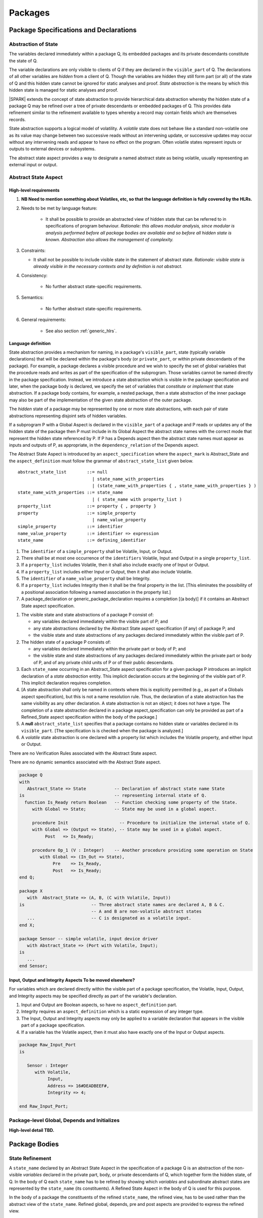 Packages
========

Package Specifications and Declarations
---------------------------------------

.. _abstract-state:

Abstraction of State
~~~~~~~~~~~~~~~~~~~~

The variables declared immediately within a package Q, its embedded
packages and its private descendants constitute the state of Q.

The variable declarations are only visible to clients of Q if they
are declared in the ``visible_part`` of Q.  The
declarations of all other variables are *hidden* from a client of Q.
Though the variables are hidden they still form part (or all) of the
state of Q and this hidden state cannot be ignored for static analyses
and proof.  *State abstraction* is the means by which this hidden state
is managed for static analyses and proof.

|SPARK| extends the concept of state abstraction to provide
hierarchical data abstraction whereby the hidden state of a package Q
may be refined over a tree of private descendants or embedded packages
of Q.  This provides data refinement similar to the refinement
available to types whereby a record may contain fields which are
themselves records.

State abstraction supports a logical model of volatility.  A *volatile*
state does not behave like a standard non-volatile one as its value
may change between two successive reads without an intervening update,
or successive updates may occur without any intervening reads and
appear to have no effect on the program.  Often volatile states
represent inputs or outputs to external devices or subsystems.

The abstract state aspect provides a way to designate a named abstract state as
being volatile, usually representing an external input or output.

.. _abstract-state-aspect:

Abstract State Aspect
~~~~~~~~~~~~~~~~~~~~~

High-level requirements
^^^^^^^^^^^^^^^^^^^^^^^


#. **NB Need to mention something about Volatiles, etc, so that the language definition
   is fully covered by the HLRs.**

#. Needs to be met by language feature:

    * It shall be possible to provide an abstracted view of hidden state that can be referred to
      in specifications of program behaviour.
      *Rationale: this allows modular analysis, since modular is analysis performed
      before all package bodies are available and so before all hidden state is known.
      Abstraction also allows the management of complexity.*

#. Constraints:

   * It shall not be possible to include visible state in the statement of abstract state.
     *Rationale: visible state is already visible in the necessary contexts and by definition
     is not abstract.*

#. Consistency:

    * No further abstract state-specific requirements.

#. Semantics:

    * No further abstract state-specific requirements.

#. General requirements:

    * See also section :ref:`generic_hlrs`.


Language definition
^^^^^^^^^^^^^^^^^^^

State abstraction provides a mechanism for naming, in a package's
``visible_part``, state (typically variable declarations) that will be
declared within the package's body (or ``private_part``, or within private
descendants of the package). For example, a package declares a visible
procedure and we wish to specify the set of global variables that the
procedure reads and writes as part of the specification of the
subprogram. Those variables cannot be named directly in the package
specification. Instead, we introduce a state abstraction which is
visible in the package specification and later, when the package body
is declared, we specify the set of variables that *constitute* or
*implement* that state abstraction. If a package body contains, for
example, a nested package, then a state abstraction of the inner
package may also be part of the implementation of the given state
abstraction of the outer package.

The *hidden* state of a package may be represented
by one or more state abstractions, with each pair of state
abstractions representing disjoint sets of hidden variables.

If a subprogram P with a Global Aspect is declared in the
``visible_part`` of a package and P reads or updates any of the hidden
state of the package then P must include in its Global Aspect the
abstract state names with the correct mode that represent the hidden
state referenced by P.  If P has a Depends aspect then the abstract
state names must appear as inputs and outputs of P, as appropriate, in
the ``dependency_relation`` of the Depends aspect.

The Abstract State Aspect is introduced by an ``aspect_specification``
where the ``aspect_mark`` is Abstract_State and the
``aspect_definition`` must follow the grammar of
``abstract_state_list`` given below.

.. centered:: **Syntax**

::

  abstract_state_list        ::= null
                               | state_name_with_properties
                               | (state_name_with_properties { , state_name_with_properties } )
  state_name_with_properties ::= state_name
                               | ( state_name with property_list )
  property_list              ::= property { , property }
  property                   ::= simple_property
                               | name_value_property
  simple_property            ::= identifier
  name_value_property        ::= identifier => expression
  state_name                 ::= defining_identifier

.. ifconfig:: Display_Trace_Units

   :Trace Unit: 7.1.2 Syntax

.. centered:: **Legality Rules**

#. The ``identifier`` of a ``simple_property`` shall be Volatile,
   Input, or Output.

   .. ifconfig:: Display_Trace_Units

      :Trace Unit: 7.1.2 LR identifier of simple_property shall be Volatile, Input or Output

#. There shall be at most one occurrence of the ``identifiers``
   Volatile, Input and Output in a single ``property_list``.

   .. ifconfig:: Display_Trace_Units

      :Trace Unit: 7.1.2 LR At most one occurrence of Volatile, Input and Output in single property_list

#. If a ``property_list`` includes Volatile, then it shall also
   include exactly one of Input or Output.

   .. ifconfig:: Display_Trace_Units

      :Trace Unit: 7.1.2 LR If property_list includes Volatile, then it shall also include exactly one of Input or Output

#. If a ``property_list`` includes either Input or Output,
   then it shall also include Volatile.

   .. ifconfig:: Display_Trace_Units

      :Trace Unit: 7.1.2 LR If property_list includes Input or Output, it shall also include Volatile

#. The ``identifier`` of a ``name_value_property`` shall be
   Integrity.

   .. ifconfig:: Display_Trace_Units

      :Trace Unit: 7.1.2 LR name_value_property identified must be Integrity

#. If a ``property_list`` includes Integrity then it shall be the final
   property in the list. [This eliminates the possibility of a positional
   association following a named association in the property list.]

   .. ifconfig:: Display_Trace_Units

      :Trace Unit: 7.1.2 LR If property_list has Integrity it must be the final property in the list

#. A package_declaration or generic_package_declaration requires a completion
   [(a body)] if it contains an Abstract State aspect specification.

.. centered:: **Static Semantics**

#. The visible state and state abstractions of a package P consist of:

   * any variables declared immediately within the visible part
     of P; and
   * any state abstractions declared by the Abstract State aspect
     specification (if any) of package P; and
   * the visible state and state abstractions of any packages declared
     immediately within the visible part of P.

#. The hidden state of a package P consists of:

   * any variables declared immediately within the private part or
     body of P; and
   * the visible state and state abstractions of any packages declared
     immediately within the private part or body of P, and of any
     private child units of P or of their public descendants.

#. Each ``state_name`` occurring in an Abstract_State aspect
   specification for a given package P introduces an implicit
   declaration of a *state abstraction* entity. This implicit
   declaration occurs at the beginning of the visible part of P. This
   implicit declaration requires completion.

#. [A state abstraction shall only be named in contexts where this is
   explicitly permitted (e.g., as part of a Globals aspect
   specification), but this is not a name resolution rule.  Thus, the
   declaration of a state abstraction has the same visibility as any
   other declaration.
   A state abstraction is not an object; it does not have a type.  The
   completion of a state abstraction declared in a package
   aspect_specification can only be provided as part of a
   Refined_State aspect specification within the body of the package.]
   
#. A **null** ``abstract_state_list`` specifies that a package contains no 
   hidden state or variables declared in its ``visible_part``.
   [The specification is is checked when the package is analyzed.]

#. A *volatile* state abstraction is one declared with a property list
   which includes the Volatile property, and either Input or Output.

.. centered:: **Verification Rules**

There are no Verification Rules associated with the Abstract State aspect.
   
.. centered:: **Dynamic Semantics**

There are no dynamic semantics associated with the Abstract State
aspect.

.. centered:: **Examples**

.. code-block:: ada

   package Q
   with
      Abstract_State => State           -- Declaration of abstract state name State
   is                                   -- representing internal state of Q.
     function Is_Ready return Boolean   -- Function checking some property of the State.
        with Global => State;           -- State may be used in a global aspect.

        procedure Init                    -- Procedure to initialize the internal state of Q.
        with Global => (Output => State), -- State may be used in a global aspect.
	     Post   => Is_Ready;

        procedure Op_1 (V : Integer)    -- Another procedure providing some operation on State
           with Global => (In_Out => State),
  	        Pre    => Is_Ready,
	        Post   => Is_Ready;
   end Q;

   package X
      with  Abstract_State => (A, B, (C with Volatile, Input))
   is                          -- Three abstract state names are declared A, B & C.
                               -- A and B are non-volatile abstract states
      ...                      -- C is designated as a volatile input.
   end X;

   package Sensor -- simple volatile, input device driver
      with Abstract_State => (Port with Volatile, Input);
   is
      ...
   end Sensor;


Input, Output and Integrity Aspects **To be moved elsewhere?**
^^^^^^^^^^^^^^^^^^^^^^^^^^^^^^^^^^^^^^^^^^^^^^^^^^^^^^^^^^^^^^

For variables which are declared directly within the visible part of a
package specification, the Volatile, Input, Output,
and Integrity aspects may be specified directly as part of the
variable's declaration.

.. centered:: **Legality Rules**

#. Input and Output are Boolean aspects, so have no
   ``aspect_definition`` part.
#. Integrity requires an ``aspect_definition`` which is a static
   expression of any integer type.
#. The Input, Output and Integrity aspects may only be applied to a
   variable declaration that appears in the visible part of a package
   specification.
#. If a variable has the Volatile aspect, then it must also have
   exactly one of the Input or Output aspects.

.. centered:: **Examples**

.. code-block:: ada

   package Raw_Input_Port
   is

      Sensor : Integer
         with Volatile,
              Input,
              Address => 16#DEADBEEF#,
              Integrity => 4;

   end Raw_Input_Port;

.. todo: Further semantic detail regarding Volatile state and integrity levels
         needs to be added.


Package-level Global, Depends and Initializes
~~~~~~~~~~~~~~~~~~~~~~~~~~~~~~~~~~~~~~~~~~~~~

**High-level detail TBD.**


Package Bodies
--------------

State Refinement
~~~~~~~~~~~~~~~~

A ``state_name`` declared by an Abstract State Aspect in the
specification of a package Q is an abstraction of the non-visible
*variables* declared in the private part, body, or private descendants
of Q, which together form the hidden state, of Q.  In the body of Q
each ``state_name`` has to be refined by showing which *variables* and
subordinate abstract states are represented by the ``state_name`` (its
constituents).  A Refined State Aspect in the body of Q is used
for this purpose.

In the body of a package the constituents of the refined
``state_name``, the refined view, has to be used rather than the
abstract view of the ``state_name``.  Refined global, depends, pre
and post aspects are provided to express the refined view.

In the refined view the constituents of each ``state_name`` have to be
initialized consistently with their appearance or omission from the
Package Depends or Initializes aspect of the package.


Refined State Aspect
~~~~~~~~~~~~~~~~~~~~

High-level requirements
^^^^^^^^^^^^^^^^^^^^^^^

#. Goals to be met by language feature:

   * For each state abstraction, it shall be possible to define the set of hidden
     state items that implement or *refine* that abstract state (where the
     hidden state items can either be concrete state or further state abstractions).
     *Rationale: the semantics of properties defined in terms of abstract state
     can only be precisely defined in terms of the corresponding concrete state,
     though nested abstraction is also necessary to manage hierarchies of data.
     Moreover, there may be multiple possible refinements for a given abstract specification
     and so the user should be able to specify what they actually want. This also
     supports stepwise development.*

#. Constraints:

   * Each item of hidden state must map to exactly one state abstraction.
     *Rationale: all hidden state must be covered since otherwise specifications referring to abstract state may
     be incomplete; that state must map to exactly one abstraction to give a clean and easily understandable
     abstraction, and for the purposes of simplicity of analysis.*

   * Each item of abstract state covered by the package shall be mapped to at least one
     item of hidden state (either concrete state or a further state abstraction).
     *Rationale: the semantics of properties defined in terms of abstract state
     can only be precisely defined in terms of the corresponding concrete state.*

#. Consistency:

   * No further Refined state-specific requirements needed.

#. Semantics:

   * No further Refined state-specific requirements needed.

#. General requirements:

    * See also section :ref:`generic_hlrs`.


.. todo:: The consistency rules will be updated as the
          models for volatile variables and integrity levels are defined.

.. todo: Consider whether it should be possible to refine null abstract state onto hidden state.
     *Rationale: this would allow the modelling of programs that - for example - use caches
     to improve performance.*

.. todo:: Consider whether it should be possible to refine abstract onto hidden state without any restrictions,
     although the refinement would be checked and potential issues flagged up to the user.
     *Rationale: there are a number of different possible models of mapping abstract
     to concrete state - especially when volatile state is being used - and it might
     be useful to provide greater flexibility to the user. In addition, if a facility is
     provided to allow users to step outside of the language when refining depends, for example, then it may be
     necessary to relax the abstraction model as well as relaxing the language feature
     of direct relevance.*


Language Definition
^^^^^^^^^^^^^^^^^^^

*To be completed in the Milestone 3 version of this document.*


Abstract State and Package Hierarchy
~~~~~~~~~~~~~~~~~~~~~~~~~~~~~~~~~~~~

.. todo:: We need to consider the interactions between package hierarchy and abstract state.
   Do we need to have rules restricting access between parent and child packages?
   Can we ensure abstract state encapsulation? Target: D2.

Volatile Variables
~~~~~~~~~~~~~~~~~~

A volatile ``state_name`` may be refined to one or more subordinate
``state_names`` but ultimately a volatile ``state_name`` has to be
refined on to one or more volatile *variables*.  This variable has to
be volatile. The volatile *variable* will be declared in the body of a
package and the declaration will normally be denoted as volatile using
an aspect or a pragma.  Usually it will also have a representation
giving its address.

A volatile variable cannot be mentioned directly in a contract as the
reading of a volatile variable may affect the value of the variable
and for many I/O ports a read and a write affect different registers
of the external device.

.. todo:: Rather than have the current problems with external
   variables in functions should we disallow them in functions?
   Perhaps wait for a more general solution which allows non-pure
   functions in certain situations.

   We need to consider a way of providing features for reasoning about
   external variables different to the broken 'Tail scheme in SPARK 2005.
   This will require some form of attribute as we cannot mention
   volatile variables directly in a contract.

   If we want to reason about successive reads (writes) from a Volatile
   Input (Output) ``state_name`` we need to have a way to refer to
   these individual operations.

   At the very least, if V is a Volatile Input variable should not
   have the following assertion provable:

   T1 := V;
   T2 := V;

   pragma Assert (T1 = T2);

   Target: D2.

.. todo:: May introduce a way to provide a "history" parameter for
   Volatile variables. Target: D2.

.. todo:: Consider a mode selector for the "latched output" pattern - one that can be
   read after writing but need not be. This scheme has been
   requested by secunet.  In this scheme the output would be volatile
   but the input non-volatile. Target: rel2+.


Initialization Refinement
~~~~~~~~~~~~~~~~~~~~~~~~~

**High-level detail TBD.**


.. _refined-global-aspect:

Refined Global Aspect
~~~~~~~~~~~~~~~~~~~~~

High-level requirements
^^^^^^^^^^^^^^^^^^^^^^^

#. Goals to be met by language feature:

   * Where a global data list referring to abstract state has been specified for a subprogram,
     it shall be possible to provide a refined global data list that takes account of the
     refinement of that abstract state.
     *Rationale: the semantics of properties defined in terms of abstract state
     can only be precisely defined in terms of the corresponding concrete state,
     though nested abstraction is also necessary to manage hierarchies of data.
     Moreover, there may be multiple possible refinements for a given abstract specification
     and so the user should be able to specify what they actually want. This also
     supports stepwise development.*

#. Constraints:

   * No further Refined Global-specific requirements needed.

#. Consistency: **Possibly combine rationale in one block; perhaps also take wording from 2005 LRM.**

   * Let *Abs* be the abstraction function defined by state refinement (such that
     *Abs* is the identity function when applied to visible state).
     Let *G* be the global data list and *RG* be the refined global data list. Then:

     * Let *Y* be a data item in *G*. If every data item *X* in *RG*
       where *Abs (X) = Y* is such that its mode indicates it is only used in a proof
       context, then *Abs (X)* shall have the same mode in *G*. Otherwise:
       
       *Rationale: In general, modes should be preserved. However, if one refinement
       constituent of a state abstractionn has an input and/or output mode, then
       it is no longer of interest whether another constituent is only used in a
       proof context.*

     * The mode of *X* in *RG* must be a mode of *Abs (X)* in *G*.
       *Rationale: Modes should be preserved by refinement.*

     * If *mode X* is in *RG* but not all constituents of *Abs (X)* are in *RG*
       then *Abs (X)* must appear in *G* with at least input mode.
       *Rationale: In this case, Abs (X) is not fully initialized by the
       subprogram and the relevant components must be intialized prior to calling
       the subprogram.*

     * If *Y* appears in *G*, then at least one *X* such that *Abs (X) = Y*
       must appear in *RG*.
       *Rationale: By definition of abstraction.*
 

#. Semantics:

   * As per Global.

#. General requirements:

    * See also section :ref:`generic_hlrs`.

.. todo:: The consistency rules will be updated as the
          model for volatile variables is defined.

.. todo: If it ends up being possible to refine null abstract state, then refinements of such
         state could appear in refined globals statements, though they would need
         to have mode in out.

Language Definition
^^^^^^^^^^^^^^^^^^^

*To be completed in the Milestone 3 version of this document.*


.. _refined-depends-aspect:

Refined Depends Aspect
~~~~~~~~~~~~~~~~~~~~~~~~~

High-level requirements
^^^^^^^^^^^^^^^^^^^^^^^

#. Goals to be met by language feature:

   * Where a dependency relation referring to abstract state has been given,
     it shall be possible to specify a refined dependency relation that takes account
     of the refinement of that abstract state.
     *Rationale: the semantics of properties defined in terms of abstract state
     can only be precisely defined in terms of the corresponding concrete state,
     though nested abstraction is also necessary to manage hierarchies of data.
     Moreover, there may be multiple possible refinements for a given abstract specification
     and so the user should be able to specify what they actually want. This also
     supports stepwise development.*

#. Constraints:

   * No further Refined depends-specific requirements needed.

#. Consistency: 

    * The refined dependency relation defines an alternative view of the inputs and outputs
      of the subprogram and that view must be equivalent to the refined list of global
      data items and formal parameters and their modes (ignoring data items used only in proof contexts).
      *Rationale: this provides a useful early consistency check.*

  * Relationship with Depends:

   * Let *Abs* be the abstraction function defined by state refinement (such that
     *Abs* is the identity function when applied to visible state).
     Let *D* be a dependency relation and *RD* be the corresponding
     refined dependency relation. Then:

     * If *(X,Y)* is in *RD* - i.e. *X* depends on *Y* -
       then *(Abs(X), Abs(Y))* is in *D*.
       *Rationale: by definition.*

     * If *(X,Y)* is in *RD* and there is *A* such that *Abs(A)=Abs(X)* but
       there is no *B* such that *(A,B)* is in *RD*, then *(Abs(X),Abs(X)* is in *D*.
       *Rationale: In this case, Abs (X) is not fully initialized by the
       subprogram and the relevant components must be intialized prior to calling
       the subprogram.*

     * If *(S,T)* is in *D* then there shall exist *(V,W)* in *RD* such that
       *Abs(V)=S* and *Abs(W)=T*.
       *Rationale: By definition of abstraction.*

#. Semantics:

   * As per Depends.

#. General requirements:

    * See also section :ref:`generic_hlrs`.

.. todo:: The consistency rules will be updated as the
          model for volatile variables is defined.

.. todo: If it is possible to refine null abstract state, then refinements of such
         state could appear in refined depends statements, but wouldn't map to
         anything in the depends relation itself and would need to have mode in/out
         in the refined depends.

Language Definition
^^^^^^^^^^^^^^^^^^^

*To be completed in the Milestone 3 version of this document.*


Refined Precondition Aspect
~~~~~~~~~~~~~~~~~~~~~~~~~~~

High-level requirements
^^^^^^^^^^^^^^^^^^^^^^^

#. Goals to be met by language feature:

   * Where a pre-condition has been provided for a subprogram declaration, it shall be
     possible to state a refined pre-condition that refers to concrete rather than abstract state
     and/or concrete rather than abstract type detail.
     *Rationale: the semantics of properties defined in terms of abstract state and types
     can only be precisely defined in terms of the corresponding concrete state and types,
     though nested abstraction is also necessary to manage hierarchies of data and types.
     Moreover, there may be multiple possible refinements for a given abstract specification
     and so the user should be able to specify what they actually want. This also
     supports stepwise development. Moreover, although function declarations may be used
     in defining an abstract pre-condition and then their definitions will implicitly define
     the concrete pre-condition, the implementation of those functions may be sufficiently
     complex that it is useful to define post-conditions on those functions, which
     would then be used in defining the semantics of the refined pre-condition.*
     ** Need to tidy this up: for example, the first part of the need can be met by having
     the functions: but doesn't support having a more abstract view of what is required than
     is given by the implementation of the function.**      

#. Constraints:

   * No further Refined pre-condition-specific requirements needed.

#. Consistency: 

   * The refined pre-condition of the subprogram must be implied by the pre-condition.
     *Rationale: standard definition of proof refinement.*

#. Semantics:

   * As per the semantics of the Pre-condition aspect.

#. General requirements:

    * See also section :ref:`generic_hlrs`.

Language Definition
^^^^^^^^^^^^^^^^^^^

A subprogram declared in the visible part of a package may have a
Refined Precondition Aspect applied to its body or body stub.  The
Refined Precondition may be used to restate a precondition given on
the declaration of a subprogram in terms the full view of a private
type or the ``constituents`` of a refined ``state_name``.

The Refined Precondition Aspect is introduced by an ``aspect_specification`` where
the ``aspect_mark`` is "Refined_Pre" and the ``aspect_definition`` must be
a Boolean ``expression``.

.. centered:: **Legality Rules**

#. A Refined Precondition may only appear on the body or body stub
   of a subprogram P in a package whose ``visible_part`` contains the
   declaration of P.

   .. ifconfig:: Display_Trace_Units

      :Trace Unit: TBD

#. The same legality rules apply to a Refined Precondition as for
   a precondition.

   .. ifconfig:: Display_Trace_Units

      :Trace Unit: TBD

.. centered:: **Static Semantics**

#. A Refined Precondition of a subprogram defines a *refinement*
   of the precondition of the subprogram.
#. Logically, the precondition of a subprogram must imply its
   Refined Precondition which in turn means that this relation
   cannot be achieved with a default precondition (True) and therefore
   a subprogram with a Refined Precondition will require a
   precondition also in order to perform proofs.
#. The static semantics are otherwise as for a precondition.


.. centered:: **Verification Rules**

.. centered:: *Checked by Proof*

#. The precondition of a subprogram declaration shall imply the the
   Refined Precondition

.. centered:: **Dynamic Semantics**

#. When a subprogram with a Refined Precondition is called; first
   the precondition is evaluated as defined in the Ada RM.  If the
   precondition evaluates to True, then the Refined Precondition
   is evaluated.  If either precondition or Refined Precondition
   do not evaluate to True an exception is raised.

Refined Postcondition Aspect
~~~~~~~~~~~~~~~~~~~~~~~~~~~~

High-level requirements
^^^^^^^^^^^^^^^^^^^^^^^

#. Goals to be met by language feature:

   * Where a post-condition has been provided for a subprogram declaration, it shall be
     possible to state a refined post-condition that refers to concrete rather than abstract state
     and/or concrete rather than abstract type detail.
     *Rationale: the semantics of properties defined in terms of abstract state and types
     can only be precisely defined in terms of the corresponding concrete state and types,
     though nested abstraction is also necessary to manage hierarchies of data and types.
     Moreover, there may be multiple possible refinements for a given abstract specification
     and so the user should be able to specify what they actually want. This also
     supports stepwise development. Moreover, although function declarations may be used
     in defining an abstract post-condition and then their definitions will implicitly define
     the concrete post-condition, the implementation of those functions may be sufficiently
     complex that it is useful to define post-conditions on those functions, which
     would then be used in defining the semantics of the refined post-condition.*
     ** Need to tidy this up: for example, the first part of the need can be met by having
     the functions: but doesn't support having a more abstract view of what is required than
     is given by the implementation of the function.**      

#. Constraints:

   * No further Refined post-condition-specific requirements needed.

#. Consistency: 

   * The post-condition of the subprogram must be implied by the refined post-condition.
     *Rationale: standard definition of proof refinement.*

#. Semantics:

   * As per the semantics of the Post-condition aspect.

#. General requirements:

    * See also section :ref:`generic_hlrs`.

Language Definition
^^^^^^^^^^^^^^^^^^^

A subprogram declared in the visible part of a package may have a
Refined Postcondition Aspect applied to its body or body stub.  The
Refined Postcondition may be used to restate a postcondition given
on the declaration of a subprogram in terms the full view of a private
type or the ``constituents`` of a refined ``state_name``.

The Refined Precondition Aspect is introduced by an ``aspect_specification`` where
the ``aspect_mark`` is "Refined_Post" and the ``aspect_definition`` must be
a Boolean ``expression``.

.. centered:: **Legality Rules**

#. A Refined Postcondition may only appear on the body or body stub
   of a subprogram P in a package whose ``visible_part`` contains the
   declaration of P.

   .. ifconfig:: Display_Trace_Units

      :Trace Unit: TBD

#. The same legality rules apply to a Refined Postcondition as for
   a postcondition.

   .. ifconfig:: Display_Trace_Units

      :Trace Unit: TBD

.. centered:: **Static Semantics**

#. A Refined Postcondition of a subprogram defines a *refinement*
   of the postcondition of the subprogram.
#. Logically, the Refined Postcondition of a subprogram must imply
   its postcondition.  This means that it is perfectly logical for the
   declaration not to have a postcondition (which in its absence
   defaults to True) but for the body or body stub to have a
   Refined Postcondition.
#. The static semantics are otherwise as for a postcondition.


.. centered:: **Verification Rules**

.. centered:: *Checked by Proof*

#. The precondition of a subprogram declaration with the
   Refined Precondition of its body or body stub and its
   Refined Postcondition together imply the postcondition of the
   declaration, that is:

   ::
     (Precondition and Refined Precondition and Refined Postcondition) -> Postcondition


.. centered:: **Dynamic Semantics**

#. When a subprogram with a Refined Postcondition is called; first
   the subprogram is evaluated.  If it terminates without exception
   the Refined Postcondition is evaluated.  If this evaluates to
   True then the postcondition is evaluated as described in the Ada
   RM.  If either the Refined Postcondition or the postcondition
   do not evaluate to True an exception is raised.

.. todo:: refined contract_cases. Target: D2.


Private Types and Private Extensions
------------------------------------

.. centered:: **Extended Static Semantics**

#. The partial view of a private type or private extension may be in
   |SPARK| even if its full view is not in |SPARK|. The usual rule
   applies here, so a private type without discriminants is in
   |SPARK|, while a private type with discriminants is in |SPARK| only
   if its discriminants are in |SPARK|.

Private Operations
~~~~~~~~~~~~~~~~~~

No extensions or restrictions.

Type Invariants
~~~~~~~~~~~~~~~

.. centered:: **Extended Dynamic Semantics**

#. The Ada 2012 RM lists places at which an invariant check is performed. In
   |SPARK|, we add the following places:

   * Before a call on any subprogram or entry that:

     * is explicitly declared within the immediate scope of type T (or
       by an instance of a generic unit, and the generic is declared
       within the immediate scope of type T), and

     * is visible outside the immediate scope of type T or overrides
       an operation that is visible outside the immediate scope of T,
       and

     * has one or more in out or in parameters with a part of type T.

     the check is performed on each such part of type T.

Deferred Constants
------------------

.. todo:: Need to consider here allowing a Global Aspect on a deferred
   constant declaration to indicate the variables from which the
   value is derived.  Will be needed if the completion is not in |SPARK|, for instance.
   Target: D2.

Limited Types
-------------

No extensions or restrictions.

Assignment and Finalization
---------------------------

Controlled types are not permitted in |SPARK|.
